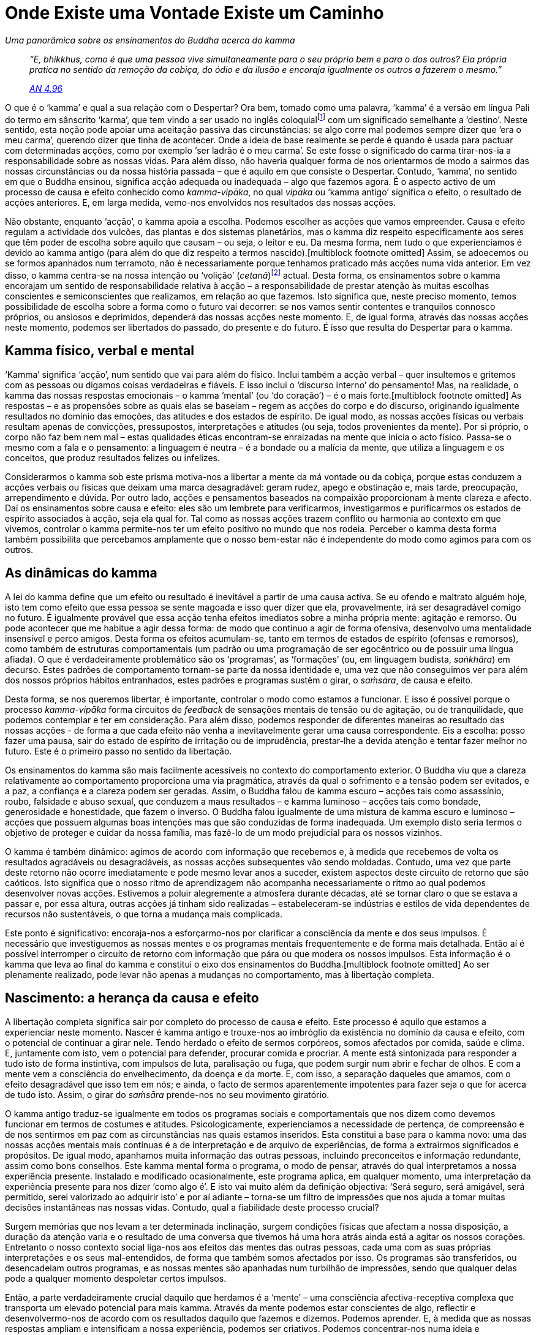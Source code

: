 = Onde Existe uma Vontade Existe um Caminho

[role=chapter-subtitle]
_Uma panorâmica sobre os ensinamentos do Buddha acerca do kamma_

[quote, role=quote]
____
_“E, bhikkhus, como é que uma pessoa vive
simultaneamente para o seu próprio bem e para o dos outros? Ela própria
pratica no sentido da remoção da cobiça, do ódio e da ilusão e encoraja
igualmente os outros a fazerem o mesmo.”_

_https://suttacentral.net/an4.96/en/thanissaro[AN 4.96]_
____

O que é o ‘kamma’ e qual a sua relação com o Despertar? Ora bem,
tomado como uma palavra, ‘kamma’ é a versão em língua Pali do termo em
sânscrito ‘karma’, que tem vindo a ser usado no inglês
coloquialfootnote:[E também no português coloquial (N.T.).] com um
significado semelhante a ‘destino’. Neste sentido, esta noção pode
apoiar uma aceitação passiva das circunstâncias: se algo corre mal
podemos sempre dizer que ‘era o meu carma’, querendo dizer que tinha
de acontecer. Onde a ideia de base realmente se perde é quando é usada
para pactuar com determinadas acções, como por exemplo ‘ser ladrão é o
meu carma’. Se este fosse o significado do carma tirar-nos-ia a
responsabilidade sobre as nossas vidas. Para além disso, não haveria
qualquer forma de nos orientarmos de modo a sairmos das nossas
circunstâncias ou da nossa história passada – que é aquilo em que
consiste o Despertar. Contudo, ‘kamma’, no sentido em que o Buddha
ensinou, significa acção adequada ou inadequada – algo que fazemos
agora. É o aspecto activo de um processo de causa e efeito conhecido
como _kamma-vipāka_, no qual _vipāka_ ou ‘kamma antigo’ significa o
efeito, o resultado de acções anteriores. E, em larga medida, vemo-nos
envolvidos nos resultados das nossas acções.

Não obstante, enquanto ‘acção’, o kamma apoia a escolha. Podemos
escolher as acções que vamos empreender. Causa e efeito regulam a
actividade dos vulcões, das plantas e dos sistemas planetários, mas o
kamma diz respeito especificamente aos seres que têm poder de escolha
sobre aquilo que causam – ou seja, o leitor e eu. Da mesma forma, nem
tudo o que experienciamos é devido ao kamma antigo (para além do que diz
respeito a termos nascido).[multiblock footnote omitted] Assim, se
adoecemos ou se formos apanhados num terramoto, não é necessariamente
porque tenhamos praticado más acções numa vida anterior. Em vez disso, o
kamma centra-se na nossa intenção ou ‘volição’
(_cetanā_)footnote:[Intenção/volição é kamma: por exemplo
https://suttacentral.net/an6.63/en/thanissaro[AN 6.63]. É importante
reconhecer que ‘intenção’ neste contexto não requer necessariamente
deliberação. _Cetanā_ refere-se à ‘inclinação’ ou à ‘intenção’ do
coração, que se encontra subjacente ao pensamento e alimenta a emoção.]
actual. Desta forma, os ensinamentos sobre o kamma encorajam um sentido
de responsabilidade relativa à acção – a responsabilidade de prestar
atenção às muitas escolhas conscientes e semiconscientes que realizamos,
em relação ao que fazemos. Isto significa que, neste preciso momento,
temos possibilidade de escolha sobre a forma como o futuro vai decorrer:
se nos vamos sentir contentes e tranquilos connosco próprios, ou
ansiosos e deprimidos, dependerá das nossas acções neste momento. E, de
igual forma, através das nossas acções neste momento, podemos ser
libertados do passado, do presente e do futuro. É isso que resulta do
Despertar para o kamma.

== Kamma físico, verbal e mental

‘Kamma’ significa ‘acção’, num sentido que vai para além do físico.
Inclui também a acção verbal – quer insultemos e gritemos com as pessoas
ou digamos coisas verdadeiras e fiáveis. E isso inclui o ‘discurso
interno’ do pensamento! Mas, na realidade, o kamma das nossas respostas
emocionais – o kamma ‘mental’ (ou ‘do coração’) – é o mais
forte.[multiblock footnote omitted] As respostas – e as propensões sobre
as quais elas se baseiam – regem as acções do corpo e do discurso,
originando igualmente resultados no domínio das emoções, das atitudes e
dos estados de espírito. De igual modo, as nossas acções físicas ou
verbais resultam apenas de convicções, pressupostos, interpretações e
atitudes (ou seja, todos provenientes da mente). Por si próprio, o corpo
não faz bem nem mal – estas qualidades éticas encontram-se enraizadas na
mente que inicia o acto físico. Passa-se o mesmo com a fala e o
pensamento: a linguagem é neutra – é a bondade ou a malícia da mente,
que utiliza a linguagem e os conceitos, que produz resultados felizes ou
infelizes.

Considerarmos o kamma sob este prisma motiva-nos a libertar a mente da
má vontade ou da cobiça, porque estas conduzem a acções verbais ou
físicas que deixam uma marca desagradável: geram rudez, apego e
obstinação e, mais tarde, preocupação, arrependimento e dúvida. Por
outro lado, acções e pensamentos baseados na compaixão proporcionam à
mente clareza e afecto. Daí os ensinamentos sobre causa e efeito: eles
são um lembrete para verificarmos, investigarmos e purificarmos os
estados de espírito associados à acção, seja ela qual for. Tal como as
nossas acções trazem conflito ou harmonia ao contexto em que vivemos,
controlar o kamma permite-nos ter um efeito positivo no mundo que nos
rodeia. Perceber o kamma desta forma também possibilita que percebamos
amplamente que o nosso bem-estar não é independente do modo como agimos
para com os outros.

== As dinâmicas do kamma

A lei do kamma define que um efeito ou resultado é inevitável a partir
de uma causa activa. Se eu ofendo e maltrato alguém hoje, isto tem como
efeito que essa pessoa se sente magoada e isso quer dizer que ela,
provavelmente, irá ser desagradável comigo no futuro. É igualmente
provável que essa acção tenha efeitos imediatos sobre a minha própria
mente: agitação e remorso. Ou pode acontecer que me habitue a agir dessa
forma: de modo que continuo a agir de forma ofensiva, desenvolvo uma
mentalidade insensível e perco amigos. Desta forma os efeitos
acumulam-se, tanto em termos de estados de espírito (ofensas e
remorsos), como também de estruturas comportamentais (um padrão ou uma
programação de ser egocêntrico ou de possuir uma língua afiada). O que é
verdadeiramente problemático são os ‘programas’, as ‘formações’ (ou,
em linguagem budista, _saṅkhāra_) em decurso. Estes padrões de
comportamento tornam-se parte da nossa identidade e, uma vez que não
conseguimos ver para além dos nossos próprios hábitos entranhados, estes
padrões e programas sustêm o girar, o _saṁsāra_, de causa e efeito.

Desta forma, se nos queremos libertar, é importante, controlar o modo
como estamos a funcionar. E isso é possível porque o processo
_kamma-vipāka_ forma circuitos de _feedback_ de sensações mentais de
tensão ou de agitação, ou de tranquilidade, que podemos contemplar e ter
em consideração. Para além disso, podemos responder de diferentes
maneiras ao resultado das nossas acções - de forma a que cada efeito não
venha a inevitavelmente gerar uma causa correspondente. Eis a escolha:
posso fazer uma pausa, sair do estado de espírito de irritação ou de
imprudência, prestar-lhe a devida atenção e tentar fazer melhor no
futuro. Este é o primeiro passo no sentido da libertação.

Os ensinamentos do kamma são mais facilmente acessíveis no contexto do
comportamento exterior. O Buddha viu que a clareza relativamente ao
comportamento proporciona uma via pragmática, através da qual o
sofrimento e a tensão podem ser evitados, e a paz, a confiança e a
clareza podem ser geradas. Assim, o Buddha falou de kamma escuro –
acções tais como assassínio, roubo, falsidade e abuso sexual, que
conduzem a maus resultados – e kamma luminoso – acções tais como
bondade, generosidade e honestidade, que fazem o inverso. O Buddha falou
igualmente de uma mistura de kamma escuro e luminoso – acções que
possuem algumas boas intenções mas que são conduzidas de forma
inadequada. Um exemplo disto seria termos o objetivo de proteger e
cuidar da nossa família, mas fazê-lo de um modo prejudicial para os
nossos vizinhos.

O kamma é também dinâmico: agimos de acordo com informação que recebemos
e, à medida que recebemos de volta os resultados agradáveis ou
desagradáveis, as nossas acções subsequentes vão sendo moldadas.
Contudo, uma vez que parte deste retorno não ocorre imediatamente e pode
mesmo levar anos a suceder, existem aspectos deste circuito de retorno
que são caóticos. Isto significa que o nosso ritmo de aprendizagem não
acompanha necessariamente o ritmo ao qual podemos desenvolver novas
acções. Estivemos a poluir alegremente a atmosfera durante décadas, até
se tornar claro o que se estava a passar e, por essa altura, outras
acções já tinham sido realizadas – estabeleceram-se indústrias e estilos
de vida dependentes de recursos não sustentáveis, o que torna a mudança
mais complicada.

Este ponto é significativo: encoraja-nos a esforçarmo-nos por clarificar
a consciência da mente e dos seus impulsos. É necessário que
investiguemos as nossas mentes e os programas mentais frequentemente e
de forma mais detalhada. Então aí é possível interromper o circuito de
retorno com informação que pára ou que modera os nossos impulsos. Esta
informação é o kamma que leva ao final do kamma e constitui o eixo dos
ensinamentos do Buddha.[multiblock footnote omitted] Ao ser plenamente
realizado, pode levar não apenas a mudanças no comportamento, mas à
libertação completa.

== Nascimento: a herança da causa e efeito

A libertação completa significa sair por completo do processo de causa e
efeito. Este processo é aquilo que estamos a experienciar neste momento.
Nascer é kamma antigo e trouxe-nos ao imbróglio da existência no domínio
da causa e efeito, com o potencial de continuar a girar nele. Tendo
herdado o efeito de sermos corpóreos, somos afectados por comida, saúde
e clima. E, juntamente com isto, vem o potencial para defender, procurar
comida e procriar. A mente está sintonizada para responder a tudo isto
de forma instintiva, com impulsos de luta, paralisação ou fuga, que
podem surgir num abrir e fechar de olhos. E com a mente vem a
consciência do envelhecimento, da doença e da morte. E, com isso, a
separação daqueles que amamos, com o efeito desagradável que isso tem em
nós; e ainda, o facto de sermos aparentemente impotentes para fazer seja
o que for acerca de tudo isto. Assim, o girar do _saṁsāra_ prende-nos no
seu movimento giratório.

O kamma antigo traduz-se igualmente em todos os programas sociais e
comportamentais que nos dizem como devemos funcionar em termos de
costumes e atitudes. Psicologicamente, experienciamos a necessidade de
pertença, de compreensão e de nos sentirmos em paz com as circunstâncias
nas quais estamos inseridos. Esta constitui a base para o kamma novo:
uma das nossas acções mentais mais contínuas é a de interpretação e de
arquivo de experiências, de forma a extrairmos significados e
propósitos. De igual modo, apanhamos muita informação das outras
pessoas, incluindo preconceitos e informação redundante, assim como bons
conselhos. Este kamma mental forma o programa, o modo de pensar, através
do qual interpretamos a nossa experiência presente. Instalado e
modificado ocasionalmente, este programa aplica, em qualquer momento,
uma interpretação da experiência presente para nos dizer ‘como algo
é’. E isto vai muito além da definição objectiva: ‘Será seguro, será
amigável, será permitido, serei valorizado ao adquirir isto’ e por aí
adiante – torna-se um filtro de impressões que nos ajuda a tomar muitas
decisões instantâneas nas nossas vidas. Contudo, qual a fiabilidade
deste processo crucial?

Surgem memórias que nos levam a ter determinada inclinação, surgem
condições físicas que afectam a nossa disposição, a duração da atenção
varia e o resultado de uma conversa que tivemos há uma hora atrás ainda
está a agitar os nossos corações. Entretanto o nosso contexto social
liga-nos aos efeitos das mentes das outras pessoas, cada uma com as suas
próprias interpretações e os seus mal-entendidos, de forma que também
somos afectados por isso. Os programas são transferidos, ou desencadeiam
outros programas, e as nossas mentes são apanhadas num turbilhão de
impressões, sendo que qualquer delas pode a qualquer momento despoletar
certos impulsos.

Então, a parte verdadeiramente crucial daquilo que herdamos é a
‘mente’ – uma consciência afectiva-receptiva complexa que transporta
um elevado potencial para mais kamma. Através da mente podemos estar
conscientes de algo, reflectir e desenvolvermo-nos de acordo com os
resultados daquilo que fazemos e dizemos. Podemos aprender. E, à medida
que as nossas respostas ampliam e intensificam a nossa experiência,
podemos ser criativos. Podemos concentrar-nos numa ideia e desenvolvê-la
numa invenção fantástica ou numa belíssima obra de arte. Contudo, por
outro lado, podemos ser assoberbados por uma emoção desenfreada.

Se a disposição é de desconfiança ou de ressentimento, podemos elaborar
pontos de vista maléficos sobre o mundo e cometer atrocidades. Há uma
grande amplitude de possibilidades: o Buddha refere muitos domínios
infelizes e infernais que resultam de acções imorais ou ‘kamma
escuro’. As boas notícias é que os domínios felizes e celestiais, onde
podemos nascer em resultado de kamma bom ou ‘luminoso’, são ainda mais
numerosos.footnote:[Tanto https://suttacentral.net/mn135/en/bodhi[MN
135] como https://suttacentral.net/mn136/en/thanissaro[MN 136] apontam
para diversos destinos localizados em reinos celestiais ou infernais
como o resultado de actos realizados nesta vida.] Seja como for não se
acaba tudo numa vida! Hoje em dia as pessoas gostam de interpretar estes
‘domínios’ cosmológicos como estados psicológicos – mas mesmo sob este
ponto de vista, o kamma, luminoso ou escuro, é acção que vai dar origem
a um estado de existência futuro. E, à primeira vista, parece que não
existe saída possível: experienciamos as nossas vidas como estando
inseridas num contínuo dinâmico que nos afecta e nos modela – tal como
nós o afectamos e modelamos.

Pensando bem, o processo de _kamma-vipāka_ é como o de um oceano que nos
pode elevar, engolir ou transportar em qualquer direcção. Funciona
através de uma interação contínua entre os efeitos herdados, à medida
que eles surgem no presente, e a gama de respostas consequentes e
tendências para agir. O passado não está morto: os seus efeitos
transportam potencial. E o futuro surgirá de acordo com a forma como
agimos com base nisso.

== Despertar para a causa e efeito

À primeira vista, esta perspetiva do kamma parece ser, não de
libertação, mas sim de aprisionamento. Mas quando se está na cela de uma
prisão, começa-se a investigá-la mais detalhadamente para ver, primeiro,
como é que se pode torná-la mais habitável e, depois, como sair dela.

Em primeiro lugar, se temos de gerar kamma, podemos, pelo menos,
determinar se este vai ser luminoso ou escuro. Lembre-se que existe a
possibilidade de escolha: o kamma depende da volição mental, ou da
intenção, quer se trate de uma intenção cuidadosamente ponderada, de uma
necessidade compulsiva ou de um reflexo psicológico. Neste sentido,
‘intenção’ não é apenas um plano deliberado. Com efeito, lá bem no
âmago do nosso enigma encontra-se o facto de nem sempre estarmos assim
tão claros relativamente ao que fazemos e às razões subjacentes. Podemos
estar a funcionar em modo automático, ou com uma atenção turva ou
desfasada, mas ainda assim a agir ou a sermos movidos pelo ‘empurrão’
de uma paixão ou hábito. Para muitos de nós, o problema principal não é
a intenção deliberadamente malévola, mas sim a acção baseada quer em
confusão, desatenção ou num mal-entendido. Muitos dos nossos problemas
têm origem no facto de estarmos ‘pre-ocupados’ ou emperrados em
hábitos. Dessa forma, não trazemos uma atenção clara às nossas acções.
Ou pensamos que as coisas estão bem e, portanto, não precisamos de nos
preocupar; ou que não estão bem, mas que não temos qualquer poder de
decisão sobre o assunto. Mas pelo menos existe sempre a escolha de
investigar o kamma, e é aí que começa a reviravolta.

Isto sucede porque a volição mental pode ser compreendida e bem
dirigida, se estivermos cientes dela com atenção e sabedoria. Podemos
olhar para os nossos pensamentos e impulsos, fazer uma pausa e
recebê-los de uma forma mais plena e, deste modo, sentir o tom luminoso
ou escuro que trazem à mente. Isto ajuda-nos a perceber como e quando
devemos agir. Por exemplo, o sentimento resultante de kamma luminoso
encoraja alguém que tenha tido o bom fortúnio de herdar riqueza ou
inteligência, a partilhá-la. Assim, essa pessoa irá fazer a melhor
utilização desse kamma antigo ao torná-lo kamma novo brilhante. Com
efeito, quando alguém não partilha o seu bom fortúnio, o efeito
agradável a ele associado estraga-se: as pessoas ricas que são egoístas
e complacentes, em geral, querem sempre mais ou tornam-se avarentas e
obcecadas consigo próprias.

Por outro lado, podemos estar a experienciar o efeito nefasto de sermos
agredidos ou magoados, ou de estarmos ansiosos, mas decidirmos não
cobrar isso a outra pessoa. Ou também podemos começar a investigar e a
acalmar essa disposição, e até a compreender o que causou esses efeitos.
Neste tipo de acção, a volição não progride para um estado futuro, mas
desenvolve-se no sentido de compreendermos o estado presente. Esta
compreensão não é uma questão de percebermos todos os porquês e motivos
do kamma: na realidade os detalhes das razões pelas quais experienciamos
uma determinada disposição, intuição ou impulso num determinado momento
são demasiado complexos para serem compreendidos, é como tentar
compreender que rio ou nuvem deu origem a qual gota de água no
oceano.footnote:[De acordo com
https://suttacentral.net/an4.77/en/thanissaro[AN 4.77], o funcionamento
preciso do kamma é um dos quatro ‘imponderáveis’. Ponderar sobre estes
leva à ‘loucura ou enfado’. Os restantes são: a dimensão do poder de
um Buddha, a dimensão dos poderes de alguém em estado de absorção
(_jhāna_) e a origem do mundo.]

O aspecto mais importante relativamente a compreendermos o kamma é
entrarmos nas correntes subjacentes da mente e alterarmos a maré dos
efeitos. E para fazermos isso é necessário que cultivemos uma
consciência firme, clara e não agitada por estados de humor e sensações.
Este reconhecimento, baseado na ‘Visão Correcta’, traz o ‘Propósito
Correcto’, a activação do Caminho Óctuplo que nos liberta do sofrimento
e do stress.[multiblock footnote omitted]

Um aspecto que se torna evidente em relação à corrente da mente é que
seja em que sentido for que ela esteja a fluir, temos a tendência a
ficar presos nela. Queremos proteger e manter um estado feliz e
sentimo-nos mal relativamente ao seu eventual declínio ou
desaparecimento – a nossa identidade fica baseada nesse estado. Por
outro lado, sentimo-nos encalhados e desesperados relativamente aos
estados de infelicidade. Desta forma, todo o kamma origina, define e nos
enquadra em termos psicológicos. Portanto, até o bom kamma confere uma
certa desvantagem, pois ainda implica um investimento na área do kamma.
Nessa área, a roda da sorte pode girar no sentido descendente: podemos
ser atacados e certamente adoeceremos, sentiremos dor e enfrentaremos
separações. Podemos igualmente ser arrebatados por alguma paixão ou
impulso avassalador e fazermos algo do qual nos arrependamos para o
resto da vida. Assim, o Buddha apontou para uma melhor opção: sair desta
arena do kamma, aprofundando a consciência para além do alcance do kamma
e do _vipāka_. Este é o objetivo que leva ao Despertar e à total
libertação.

== Kamma e o ‘eu’

No seu verdadeiro sentido, a libertação do kamma é a libertação da mente
do ciclo de causa e efeito. É um processo de nos distanciarmos mental e
emocionalmente de qualquer estado e de o ver apenas como um estado, sem
reacções e atitudes. Esta capacidade simples, que muitos de nós
conseguimos ter ocasionalmente, é aquilo que desenvolvemos na prática
budista. De uma forma mais radical, significa distanciarmo-nos do
programa que afirma que ‘a minha vida encontra-se preenchida se eu
tiver ou estiver num determinado estado… neste ou noutro mundo’. Esta é
a perspetiva que perpetua o kamma. Quando esta perspetiva constitui a
lente através da qual vemos, iremos continuar a procurar, ou a imaginar,
um determinado estado subjetivo imutável no qual nos encontramos,
podemos vir a estar, ou que poderemos possuir. Já alguém, alguma vez,
encontrou algum estado com estas características? Esta ‘perspetiva de
si próprio’ agarra-se aos corpos, aos sentimentos, às noções, aos
programas mentais e à informação sensorial sob a forma ‘isto sou eu,
isto é meu, isto sou eu próprio’. Mas já encontraram algum estado no
qual podem ficar para sempre e que nunca vos desilude?

E quem é este ‘eu’ que pode possuir alguma coisa e o que é que ele ou
ela poderá ser? Como é que ‘eu’ posso ter posse das emoções, se as
agradáveis se vão embora quando ‘eu’ não quero, e as desagradáveis
instalam-se sem serem convidadas? Como é que ‘eu’ posso ser os meus
impulsos, as minhas ideias ou as minhas disposições se, quando estes
surgem, condicionam-se entre eles e desaparecem como se de cúmplices se
tratassem? Não podemos dizer que os sentimentos constituem um ‘eu’
permanente, uma vez que eles vão e vêm, e alteram-se. Nem sequer podemos
chamar isso de propensão para sentir ‘um eu’, uma vez que também isso
se encontra dependente de estarmos acordados ou adormecidos, atordoados,
desatentos ou hipersensíveis. Para além disso, os significados pessoais
que projectamos na vida e as reacções e as respostas psicológicas que
são as nossas impressões digitais, estão também sujeitas a alterações. A
dinâmica deste processo é tão contínua, que dá origem a uma sensação de
solidez, mas não se consegue encontrar uma essência ou uma entidade
central permanente.

Se aprofundarmos este tópico, algo que seja ‘eu’ teria de ser
independente – apenas ‘eu’ e não parte de outra coisa. Mas a
existência e constituição do corpo, por exemplo, encontra-se dependente
dos pais e da comida, bem como de muitos outros factores. Não surge de
forma independente. Quando cortamos o cabelo ou as unhas, não perdemos o
sentido de ‘eu’, de forma que o ‘eu’ não pode estar associado à
corporalidade. E os sentimentos e a propensão para sentir não estão
dependentes de ‘algo’ mais? Vemos algo, sentimos algo – que tipo de
ver e de sentir poderia acontecer sem um objecto? Para além disso, o
‘eu’ não pode estar associado a estados e actividades mentais – estes
não surgem dependentes de estados físicos ou de outros estados ou outras
actividades mentais? Então, mais uma vez, se corpo, sentimentos e
informação sensorial fossem o meu ‘eu’, certamente que eu poderia
decidir ‘que sejam desta forma e não de outra’. Mas, efetivamente,
eles seguem o seu próprio caminho, o caminho da ‘causa e efeito’.
Então o que é o ‘eu’? E o que é que se passa aqui?

Podemos não conseguir encontrar algo ao qual chamar ‘eu’, contudo
experienciamos ‘ser algo’ de forma contínua; temos um sentimento
contínuo de ‘eu sou’. Como é que isto acontece? Devido à consciência –
cuja função normal é discriminar a experiência, em termos de um sujeito
e um objecto separados. Mas sujeito e objecto constituem inferências e
não realidades, e eles estão dependentes um do outro – não podemos ter a
sensação de um sujeito sem um objecto e vice-versa. Agora, quando a
consciência mental se dirige para a nossa dimensão interna, subjectiva,
mais uma vez separa sujeito de objecto, com uma inferência de ‘eu’,
como o propagador, e de ‘mim próprio’, como aquele que herda os
estados de espírito, as disposições, os pensamentos e tudo o resto. (Tal
como em ‘aqui estou eu a sentir-me confundido comigo próprio, porque
esta atitude não parece minha – estou-me a sentir fora de mim neste
momento’.)

Cada sensação, cada pensamento, cada sentimento que ocorre é
classificado como ‘aquilo que sou – isto é meu’ (apesar de mudarem e
desaparecerem); ou então mantemos a noção que ‘eu não sou assim’
(apesar de ‘eu’ ser definido em termos de informação que recebo e que
me afecta). Qualquer uma destas duas actividades psicológicas
instintivas de ‘eu ser’ (‘eu sou isto’ ou ‘eu sou algo que não
isto’) determina continuamente um sentido de eu próprio, de formas que
geram ainda mais uma autodefinição específica. Contudo, uma vez que
‘eu’ não consigo agarrar-me àquilo que quero e não consigo escapar
daquilo que não quero, a disposição subjacente do ‘eu’ fica inquieta e
insatisfeita. Persisto em encontrar o estado bom…, mas ainda não é bem
este. Assim, existe mal-estar. A libertação deste mal-estar e desta
tensão é, assim, sinónimo da nossa Libertação do ‘eu’ insatisfeito.

== Desenvolver-se a si próprio para se libertar do ‘eu’

A forte tendência para manter um ‘eu’ – denominado ‘tornar-se/devir’
ou ‘ser’ (_bhava_), encapsula o sentido do ‘eu’ e de ‘mim’ como
uma noção, uma impressão de si próprio que perdura como um ponto de
referência para a minha mente, independentemente daquilo em que ela
tenha estado envolvida. Desta forma, este ‘eu’ não é uma entidade mas
sim um padrão, um ‘programa de construção de si próprio’ (_ahaṁkāra_),
constituído por comportamentos emocionais e psicológicos. Estes dão
origem à sensação de que: ‘esta é a forma como funciono, estas são as
minhas opiniões, esta é a minha história’ e, consequentemente, existe a
impressão de ser um ‘eu’ neste e naquele estado, com estratégias no
sentido de continuar dessa forma, de a incrementar ou de sair dela. Mas
tudo isto não constitui uma identidade, algo fixo, sendo sim um processo
de ‘ser isto e tornar-se aquilo’. ‘Tornar-se’ (ou ‘devir’) é o
programa central por detrás do kamma. É a razão pela qual existe tanta
actividade mental. Mas devido a ser uma actividade, não pode parar.
Contudo, este ‘devir’ está enraizado e é instintivo: não pára através
do raciocínio. Como instinto que é, tem de ser travado no âmago do
coração, sendo este um processo que envolve conduzir o impulso da
intenção a clarificar o ponto de vista que cria o ‘eu’.

Primeiro temos de criar força, perícia, capacidade. Assim, muitos dos
ensinamentos do Buddha favorecem o ‘devir’ em termos de nos tornarmos
mais claros, mais estáveis, mais afáveis.footnote:[Ou seja, aquele que
se desenvolve faz com que estados positivos, tais como a calma e a
bondade, se concretizem. Alguém assim tem: “realização em termos de
virtude; de desejo; de si próprio; de diligência; de atenção
cuidadosa.” https://suttacentral.net/sn45.71-75/en/bodhi[SN 45.71]]
Geramos bom kamma através de actos de generosidade, bondade e através do
abandono dos comportamentos que causam dano. Tornamo-nos pessoas mais
calmas, mais inteligentes. A visão correcta encoraja consciência dos
resultados daquilo que fazemos, consciência de partilharmos este mundo
com outros e consciência da importância do nosso domínio interior,
psicológico, sobre o domínio do contacto dos sentidos. Se o sentido mais
profundo de realização, através da compaixão e da calma, se estabelece,
podemos então largar o ‘conseguir, ganhar e agarrar’ – principais
causas de tensão. Podemos divergir da necessidade de eficiência a curto
prazo, de conveniência, de sucesso, de conforto e de atracção sexual.
Estaremos, então, no caminho certo para a libertação.

Consideremos o cenário social: no ocidente, muitos de nós podemos viver
com conforto físico, contudo, por estamos constantemente a ser
confrontados com comodidades mais refinadas ou com alterações constantes
nos padrões de comparação, não existe um grande contentamento. E existem
também pressões sociais e de grupo. Uma pessoa pode muito bem sentir que
o seu emprego está em risco se a roupa que está a usar não for a
‘correcta’, de forma que tem de ter este aspecto em consideração. As
pessoas podem tornar-se deprimidas, mesmo neuróticas, se os seus corpos
não estiverem à altura dos padrões actuais de beleza, ou se as suas
personalidades não forem suficientemente vivas, cínicas ou sórdidas
(dependendo da moda). Queremos evitar perder boas oportunidades e
receamos a solidão de não ter amigos. Por isso pode existir um
sentimento de nervosismo ou de insegurança relativos a falta de
adequação, que nos privam de um sentimento de confiança no nosso valor
inato enquanto seres humanos.

Então, somente por causa disto, é importante que sintamos e nos
definamos como ‘estando’ afastados destas correntes, mais que não seja
para chegarmos a uma base mais firme. E o que realmente nos ajuda é
acalmar e apaziguar a mente, e desenvolvermo-nos naquilo que confere
maiores benefícios, vivendo a nossa vida com autenticidade. Podemos
cultivar uma simplicidade de necessidades e um sentido de sinceridade e
de integridade. Podemos ter contentamento através do reconhecimento do
bem em nós próprios e nos outros. As pessoas têm problemas e defeitos,
mas é sábio honrar a bondade que todos temos. É igualmente sensato
encarar com compaixão as nossas tendências no sentido da reactividade e
da confusão, isto porque a forma como dispomos a nossa atenção cria o
âmbito no qual a mente habita. De modo que, se pudermos começar por
experienciar clareza e empatia relativamente a nós próprios e aos
outros, damos por nós a viver de uma forma mais grata e equilibrada,
encorajando o desenvolvimento da bondade. Assim, podemos dirigirmo-nos
para o bom kamma, desenvolvendo uma base que constitui um real apoio
para o nosso bem-estar.

Trabalhar desta forma com as impressões da mente pode trazer mudanças
radicais na vida. Descobrimos que o factor de ‘saber bem’, de
agradabilidade, requerido pelo nosso sentido de ‘eu’ é adquirido de
modo muito mais completo através da propensão para um comportamento
ético e de compaixão. As qualidades que surgem destas propensões são
altamente nutritivas. Trata-se de cultivar o ‘eu’ de uma forma
correcta e constitui um aspecto essencial da prática do Dhamma. A partir
daqui compreendemos que podemos realizar escolhas com significado nas
nossas vidas, o que nos confere a capacidade de sentir o potencial da
nossa condição humana e nos encoraja a investigá-la mais profundamente.

== Discernimento e ‘não-eu’

Todo este bom kamma baseia-se no cultivo da mente, sendo que a
capacidade de acalmar e serenar a mente através da meditação é outra
forma de kamma ‘bom’ ou ‘luminoso’. De uma forma geral, existem dois
temas principais de meditação para estabilizar a mente: o de manter uma
atenção firme e o de trazer bem-estar ao coração. Estes temas focam-se
em efeitos benéficos e alegres, que proporcionam conforto imediato à
mente, e desligam os programas verdadeiramente destrutivos de
ressentimento, depressão, ansiedade, etc. De modo que nos tornamos um
‘bom eu’, com uma mente calma e aberta. Isso torna possível a
investigação sobre como o ‘eu’ ocorre e como se pode abdicar
totalmente do ‘devir’. Este é o cultivo da ‘realização interior’.

Estes dois aspectos do cultivo mental – desenvolver um ‘bom eu’ e
libertarmo-nos da perspectiva do ‘eu’ – andam lado a lado. Quando
conseguimos desenvolver um ‘bom eu’, podemos investigar o que está na
sua base e compreender que se fundamenta em estados que dependem de bons
programas, tais como bondade, determinação ou concentração. Não são
inerentemente seus ou de qualquer outra pessoa. Esta é a visão da
compreensão: as causas e condições dão origem a efeitos felizes ou
lamentáveis. Para além disso, os resultados felizes surgem de forma mais
pronta e constante se a mente não se encontrar preocupada em afirmar ou
negar um ‘eu’ que tem ou não esses resultados. Esta visão do ‘eu’
como sucesso ou fracasso cria uma pré-concepção, na qual as mentes ficam
encalhadas e, quando isto acontece, sente-se tensão, surgindo as
condições para agitação, incerteza, anseio, desânimo, etc.

Mas temos de lidar com a pespectiva do ‘eu’, compreendê-la e revelá-la
como uma série de programas que criam tensão. Tentarmo-nos livrar de um
‘eu’ requer intenção (e até uma atitude de indiferença gera efeitos).
Qualquer abordagem niilista transporta sementes de kamma escuro: querer
ser nada (_vibhava_) continua a partir do princípio de que somos algo, e
envolve a intenção de aniquilação. Tudo isto torna-nos menos confiantes
e generosos nas nossas acções e relacionamentos. Pelo contrário, o
processo de Despertar altera a enfâse na construção do ‘eu’ para uma
enfâse no apoio e no apreço pelo equilíbrio mental. Temos necessidade de
sentir essa estabilidade interior, no presente, de forma a sermos
capazes de largar os pressupostos e preconceitos do passado e a
necessidade de devir, que luta ou anseia pelo futuro. E é através deste
abandono do devir que encontramos um ponto de tranquilidade – onde o
kamma antigo deixa de afectar a mente.

== Prática diária

Tal como todos os que praticam não tardam a compreender, este cultivo
introspectivo tem de remar contra a corrente de grande parte da cultura
dominante. Temos uma enorme indústria de distracção que nos encoraja a
empregarmos o tempo a evadirmo-nos de onde estamos – ler alguma coisa,
comer alguma coisa, olhar distraidamente para a televisão – e isto
afasta-nos do acto de observar e cultivar a mente. E também nos coloca
frequentemente em situações nas quais não recebemos qualquer tipo de
informação responsável. As distrações parecem oferecer uma saída fácil
da tensão, mas não nos fazem muito bem. Trata-se de uma forma de ignorar
os efeitos negativos com os quais não queremos ou não sabemos lidar, mas
que não os remove totalmente. Por exemplo, digamos que depois de ter
tido um dia stressante, teve de conduzir no meio do ambiente irritante e
agressivo do trânsito: todo aquele contacto aleatório rápido e
potencialmente arriscado agita o sistema nervoso. De forma que chega a
casa a sentir-se tenso e desgastado, e então surge o reflexo para
contactar algo agradável ou fácil. Talvez apenas se atire para o sofá e
coma qualquer coisa, beba algo ou veja qualquer coisa na televisão,
fique vagamente descontraído ou divertido e dependente de apoios
exteriores. Neste cenário a mente torna-se fraca e subdesenvolvida e,
gradualmente, torna-se necessário que as formas de distracção sejam cada
vez mais fortes. Se permitirmos que este padrão persista, podemos passar
uma vida a tornarmo-nos psicológica e emocionalmente fracos.

A maior parte de nós precisa de lembretes de forma a não sermos
contagiados pela disposição do contexto social indiscriminadamente e
para nos lembrarmos que podemos conseguir sair do programa da rotina
diária. Para começar, tenho sempre uma imagem do Buddha no espaço onde
habito, num pequeno altar, ou em qualquer sítio onde possa estar em
contacto com ela. É algo que me lembra o valor de estar plenamente
presente – encoraja-me a fazer uma pausa, reconhecer e reagir ao estado
em que me encontro, seja ele qual for. Recorda-me que a primeira
prioridade é criar algum espaço na mente, em vez de fazer com que o
cultivo da mente seja ainda mais outra coisa para me ocupar. Se o dia é
uma roda-viva a fazer e a resolver coisas, é bom aprender a moderar
essas mesmas volições.

Quando estamos num estado emocional instável, a resposta mais adequada
pode ser apenas receber o que estamos a sentir no momento presente com
alguma clareza e simpatia – sentarmo-nos tranquilamente e permitirmos
que as coisas passem através de nós. Seja qual for o estado, a reacção
inicial tem de ser de permanecer presente e cultivar espaço. Mas causa e
efeito funcionam de uma forma que faz com que quando ficamos sem agir ou
suprimir o nosso estado mental actual (mesmo que seja só por cinco
minutos), o resultado é um determinado tipo de tranquilidade e de
diminuição de pressão. Então começamos a reconhecer uma sanidade
natural, uma semente do Despertar, que está presente quando ‘o fazer’
cessa. Não está muito distante. Mas nós necessitamos de entrar em
contacto com ela e encorajá-la.

== É sempre possível

A constatação mais significativa que resulta de uma pausa de cinco ou
dez minutos dos aspectos de ser e devir, é que as coisas param por elas
próprias. Não quero com isto dizer que uns minutos de descontração sejam
o fim do kamma e a alvorada da Derradeira Verdade, mas mostram-nos que a
mente pode ter uma direcção diferente, em vez de avançar (ou recuar) aos
ziguezagues. A mente pode ser aberta, e nessa abertura, todo o cenário
se altera: experiencia-se a consciência mental como um campo no qual
pensamentos, disposições e sensações vêm e vão. E podemos testemunhar
esse conteúdo mental, em vez de agirmos em função dele. Para além disso,
uma boa parte do conteúdo mental cessa quando não existe a perspectiva
de que temos de agir, resolver ou mesmo parar, e não existe o ‘eu’
atarefado a tentar urgentemente manter esse conteúdo mental
activado.[multiblock footnote omitted] Esta é uma descrição resumida da
forma como o kamma do desenvolvimento leva ao fim do kamma.

Mas trata-se de um processo subtil. Os pensamentos e as disposições não
param por tentarmos fazê-los desaparecer – essa tentativa constitui mais
volição, mais kamma. Eles param quando o programa de identificação, a
base do ‘devir’, não é posto em funcionamento. Vale a pena
lembrarmo-nos disto porque quando consideramos a complexidade dos
circuitos de _feedback_ de causa e efeito, é fácil perceber que seria
necessário um muito complexo processo de desenlace e acalmia. Mas um
vislumbre de como ocorre a cessação ao não darmos apoio à energia e
perspectiva da identificação, mostra-nos que a forma de sairmos do
mal-estar e da tensão é simples e directa. E isso encoraja-nos a criar
ocasiões nas quais podemos levar a não-identificação a níveis mais
profundos da nossa actividade psicológica. Isto é conseguido através do
processo contínuo de meditação, mas todos podemos e precisamos de apoiar
esse processo no dia a dia. Não precisamos de beber a água onde nadamos.

Não bebermos do oceano do _saṁsāra_ significa controlar e restringir a
atracção dos sentidos, controlar e pôr de lado os programas normais
dominantes e cultivar a atenção e a consciência plenas. Ou seja,
trata-se de um caminho para a vida, o Caminho Óctuplo. E isto decorre da
Visão Correcta e da Intenção Correcta, não das perspectivas do ‘eu’,
do destino ou através de sistemas e técnicas automáticas. Ao seguir esse
caminho, constatamos que não estamos tão incorporados e presos no
_saṁsāra_ como pareceria. Para começar, na realidade nunca conseguimos
tornarmo-nos algo durante muito tempo. Claro que atravessamos períodos
de agitação e de tensão mas, com a prática, existem períodos de alegria
e de bom-humor e, à medida que nos tornamos mais astutos a levarmos a
mente em consideração, o hábito de nos agarrarmos a determinados estados
abranda. Identificamo-nos cada vez menos com este ou com aquele estado e
isso reduz a tensão e a agitação.

Deste ponto de vista, a vida humana constitui uma grande oportunidade.
Independentemente dos efeitos que herdamos, podemos sempre agir de forma
adequada e cultivar a mente. Podemos sempre encaminharmo-nos no sentido
da bondade, da felicidade e da libertação.

== Meditação

_Sentar-se tranquilamente_

Sente-se confortavelmente num local tranquilo. Descontraia os olhos mas
deixe-os abertos ou semicerrados, com um olhar descontraído. Esteja
consciente da sensação dos globos oculares a descansar nas respetivas
cavidades (em vez de focar o olhar naquilo que vê). Esteja sensível à
tendência dos olhos para não pararem quietos e descontraia-os
constantemente. Como alternativa, pode achar útil deixar o olhar
descansar, de forma descontraída, num objecto propício, tal como uma
paisagem distante.

Seguidamente leve a atenção para as sensações nas suas mãos, depois para
o maxilar e para a língua. Veja se também estas podem deixar, por um
momento, de estarem sempre apostos para entrar em acção ou para se
defender. Deixe a língua descansar na parte inferior da boca.
Seguidamente percorra, com essa atenção relaxante, uma área desde os
cantos dos olhos até à volta da cabeça, como se estivesse a tirar um
lenço. Deixe que o couro cabeludo se sinta liberto.

Deixe os olhos fecharem-se. À medida que descontrai a cabeça e a cara a
toda à volta, traga essa qualidade de atenção, lentamente, gradualmente,
mais abaixo para a garganta. Solte essa zona, como se permitisse que
cada exalação soasse como um zumbido inaudível.

Mantendo o contacto com essas zonas do corpo, ciente do fluxo de
pensamentos e de emoções que passam pela mente. Oiça-os como se
estivesse a ouvir a água a correr ou o mar. Se sentir que está a
reagir-lhes, leve a atenção para a próxima expiração, continuando a
descontrair através dos olhos, da garganta e das mãos.

Se quiser expandir o processo, percorra com a sua atenção o corpo até às
plantas dos pés e, desta forma, construa toda uma sensação de à-vontade
no corpo.

Mantendo a consciência da presença do seu corpo como um todo, pratique o
distanciamento ou largue quaisquer pensamentos e emoções que surjam. Não
lhes acrescente nada, deixe-os passar. Sempre que fizer isso, repare na
sensação de espaço, mesmo que breve, que parece estar aí presente, por
detrás dos pensamentos e dos sentimentos. Entre em sintonia com essa
tranquilidade.

Ao sentir essa tranquilidade, acolha-a. Em vez de exigir ou tentar
atingir um estado de calma, crie uma prática na qual serenamente oferece
paz às energias que o atravessam.
